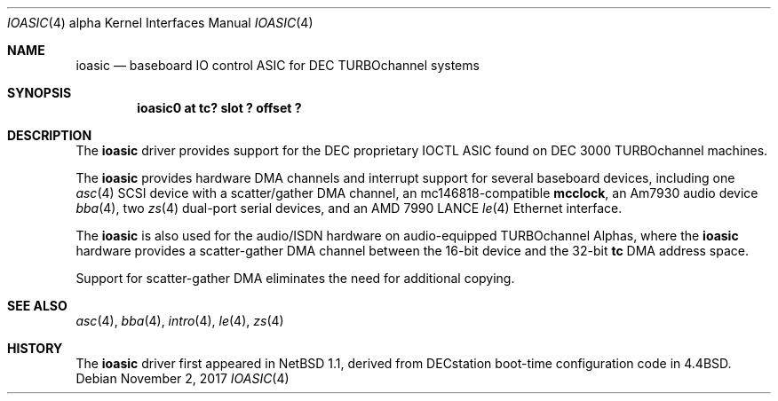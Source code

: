 .\" $OpenBSD: ioasic.4,v 1.2 2017/11/02 15:37:58 jmc Exp $
.\" $NetBSD: ioasic.4,v 1.4 2004/05/11 22:42:47 wiz Exp $
.\"
.\" Copyright (c) 1996, 1997 Jonathan Stone.
.\" All rights reserved.
.\"
.\" Redistribution and use in source and binary forms, with or without
.\" modification, are permitted provided that the following conditions
.\" are met:
.\" 1. Redistributions of source code must retain the above copyright
.\"    notice, this list of conditions and the following disclaimer.
.\" 2. Redistributions in binary form must reproduce the above copyright
.\"    notice, this list of conditions and the following disclaimer in the
.\"    documentation and/or other materials provided with the distribution.
.\" 3. All advertising materials mentioning features or use of this software
.\"    must display the following acknowledgement:
.\"      This product includes software developed by Jonathan Stone.
.\" 4. The name of the author may not be used to endorse or promote products
.\"    derived from this software without specific prior written permission
.\"
.\" THIS SOFTWARE IS PROVIDED BY THE AUTHOR ``AS IS'' AND ANY EXPRESS OR
.\" IMPLIED WARRANTIES, INCLUDING, BUT NOT LIMITED TO, THE IMPLIED WARRANTIES
.\" OF MERCHANTABILITY AND FITNESS FOR A PARTICULAR PURPOSE ARE DISCLAIMED.
.\" IN NO EVENT SHALL THE AUTHOR BE LIABLE FOR ANY DIRECT, INDIRECT,
.\" INCIDENTAL, SPECIAL, EXEMPLARY, OR CONSEQUENTIAL DAMAGES (INCLUDING, BUT
.\" NOT LIMITED TO, PROCUREMENT OF SUBSTITUTE GOODS OR SERVICES; LOSS OF USE,
.\" DATA, OR PROFITS; OR BUSINESS INTERRUPTION) HOWEVER CAUSED AND ON ANY
.\" THEORY OF LIABILITY, WHETHER IN CONTRACT, STRICT LIABILITY, OR TORT
.\" (INCLUDING NEGLIGENCE OR OTHERWISE) ARISING IN ANY WAY OUT OF THE USE OF
.\" THIS SOFTWARE, EVEN IF ADVISED OF THE POSSIBILITY OF SUCH DAMAGE.
.\"
.Dd $Mdocdate: November 2 2017 $
.Dt IOASIC 4 alpha
.Os
.Sh NAME
.Nm ioasic
.Nd
baseboard IO control ASIC for DEC TURBOchannel systems
.Sh SYNOPSIS
.Cd "ioasic0 at tc? slot ? offset ?"
.Sh DESCRIPTION
The
.Nm
driver provides support for the DEC proprietary IOCTL ASIC found on
DEC 3000 TURBOchannel machines.
.Pp
The
.Nm
provides hardware DMA channels and interrupt support for several
baseboard devices, including one
.Xr asc 4
SCSI device with a scatter/gather DMA channel, an mc146818-compatible
.Nm mcclock ,
an Am7930 audio device
.Xr bba 4 ,
two
.Xr zs 4
dual-port serial devices, and an AMD 7990 LANCE
.Xr le 4
Ethernet interface.
.Pp
The
.Nm
is also used for the audio/ISDN hardware on
audio-equipped TURBOchannel Alphas,
where the
.Nm
hardware provides a scatter-gather DMA channel between the 16-bit
device and the 32-bit
.Nm tc
DMA address space.
.Pp
Support for scatter-gather DMA eliminates the need for additional copying.
.Sh SEE ALSO
.Xr asc 4 ,
.Xr bba 4 ,
.Xr intro 4 ,
.Xr le 4 ,
.Xr zs 4
.Sh HISTORY
The
.Nm
driver
first appeared in
.Nx 1.1 ,
derived from DECstation boot-time configuration code in
.Bx 4.4  .
